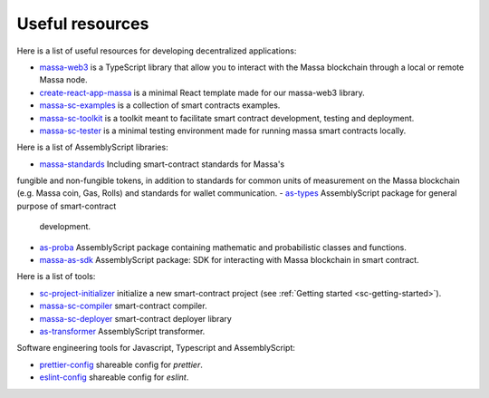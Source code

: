 .. index:: library, useful resources

.. _web3-useful-resources:

Useful resources
================

Here is a list of useful resources for developing decentralized applications:

- `massa-web3 <https://github.com/massalabs/massa-web3>`_ is a TypeScript library that allow you to interact with the
  Massa blockchain through a local or remote Massa node.
- `create-react-app-massa <https://github.com/massalabs/create-react-app-massa>`_ is a minimal React template made for
  our massa-web3 library.
- `massa-sc-examples <https://github.com/massalabs/massa-sc-examples>`_ is a collection of smart contracts examples.
- `massa-sc-toolkit <https://github.com/massalabs/massa-sc-toolkit/>`_ is a toolkit meant to facilitate smart contract
  development, testing and deployment.
- `massa-sc-tester <https://github.com/massalabs/massa-sc-tester>`_ is a minimal testing environment made for running
  massa smart contracts locally.

Here is a list of AssemblyScript libraries:

- `massa-standards <https://github.com/massalabs/massa-standards/>`_ Including smart-contract standards for Massa's 
fungible and non-fungible tokens, in addition to standards for common units of measurement on the Massa blockchain (e.g. Massa coin, Gas, Rolls) 
and standards for wallet communication.
- `as-types <https://as-types.docs.massa.net/>`_ AssemblyScript package for general purpose of smart-contract
  development.
- `as-proba <https://as-proba.docs.massa.net/>`_ AssemblyScript package containing mathematic and probabilistic classes
  and functions.
- `massa-as-sdk <https://as-sdk.docs.massa.net/>`_ AssemblyScript package: SDK for interacting with Massa blockchain
  in smart contract.

Here is a list of tools:

- `sc-project-initializer <https://www.npmjs.com/package/@massalabs/sc-project-initializer>`_ initialize a new
  smart-contract project (see :ref:`Getting started <sc-getting-started>`).
- `massa-sc-compiler <https://www.npmjs.com/package/@massalabs/massa-sc-compiler>`_ smart-contract compiler.
- `massa-sc-deployer <https://www.npmjs.com/package/@massalabs/massa-sc-deployer>`_ smart-contract deployer library
- `as-transformer <https://as-transformer.docs.massa.net/>`_ AssemblyScript transformer.

Software engineering tools for Javascript, Typescript and AssemblyScript:

- `prettier-config <https://www.npmjs.com/package/@massalabs/prettier-config-as>`_ shareable config for `prettier`.
- `eslint-config <https://www.npmjs.com/package/@massalabs/eslint-config>`_ shareable config for `eslint`.
